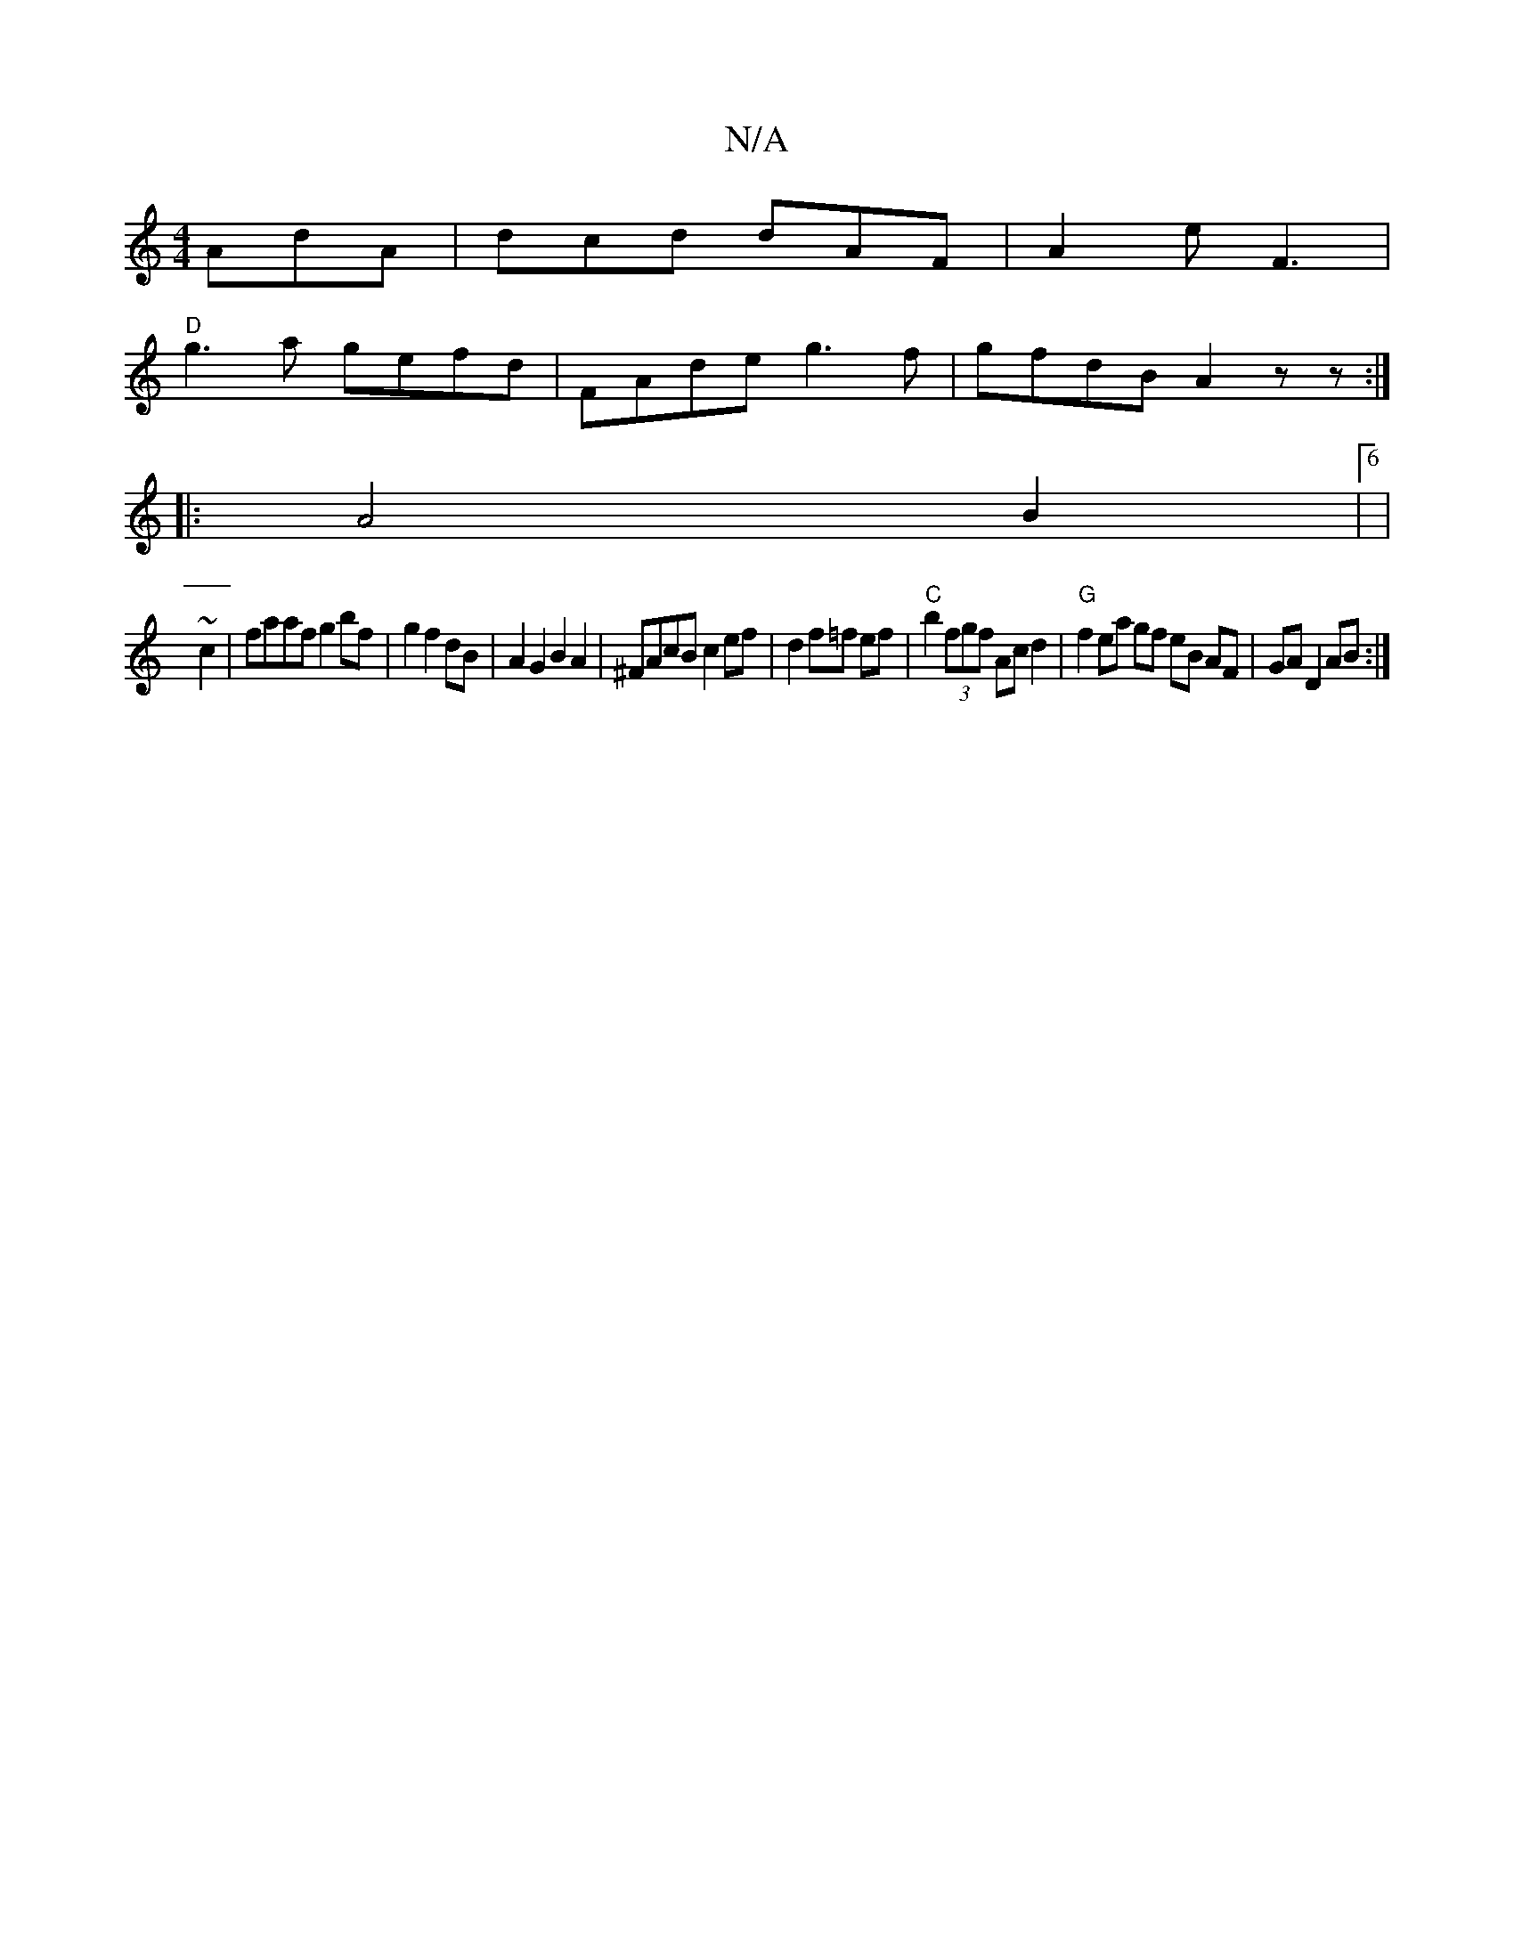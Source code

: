X:1
T:N/A
M:4/4
R:N/A
K:Cmajor
AdA|dcd dAF|A2e F3 |
"D"g3a gefd| FAde g3f|gfdB A2 zz:|
|:A4 B2 |[6|
~c2|faaf g2 bf|g2 f2dB | A2G2 B2A2|^FAcB c2ef|d2f=f ef |"C"b2 (3fgf Ac d2 |"G"f2 ea gf eB AF|GA D2 AB:|
|:|

d/f/2 ga f2eA|efge g2e